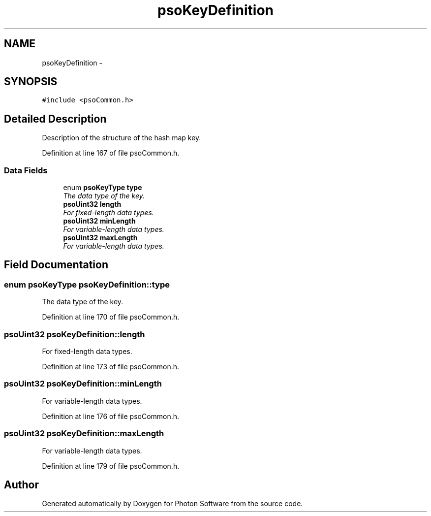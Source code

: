 .TH "psoKeyDefinition" 3 "11 Dec 2008" "Version 0.4.0" "Photon Software" \" -*- nroff -*-
.ad l
.nh
.SH NAME
psoKeyDefinition \- 
.SH SYNOPSIS
.br
.PP
\fC#include <psoCommon.h>\fP
.PP
.SH "Detailed Description"
.PP 
Description of the structure of the hash map key. 
.PP
Definition at line 167 of file psoCommon.h.
.SS "Data Fields"

.in +1c
.ti -1c
.RI "enum \fBpsoKeyType\fP \fBtype\fP"
.br
.RI "\fIThe data type of the key. \fP"
.ti -1c
.RI "\fBpsoUint32\fP \fBlength\fP"
.br
.RI "\fIFor fixed-length data types. \fP"
.ti -1c
.RI "\fBpsoUint32\fP \fBminLength\fP"
.br
.RI "\fIFor variable-length data types. \fP"
.ti -1c
.RI "\fBpsoUint32\fP \fBmaxLength\fP"
.br
.RI "\fIFor variable-length data types. \fP"
.in -1c
.SH "Field Documentation"
.PP 
.SS "enum \fBpsoKeyType\fP \fBpsoKeyDefinition::type\fP"
.PP
The data type of the key. 
.PP

.PP
Definition at line 170 of file psoCommon.h.
.SS "\fBpsoUint32\fP \fBpsoKeyDefinition::length\fP"
.PP
For fixed-length data types. 
.PP
Definition at line 173 of file psoCommon.h.
.SS "\fBpsoUint32\fP \fBpsoKeyDefinition::minLength\fP"
.PP
For variable-length data types. 
.PP
Definition at line 176 of file psoCommon.h.
.SS "\fBpsoUint32\fP \fBpsoKeyDefinition::maxLength\fP"
.PP
For variable-length data types. 
.PP
Definition at line 179 of file psoCommon.h.

.SH "Author"
.PP 
Generated automatically by Doxygen for Photon Software from the source code.
